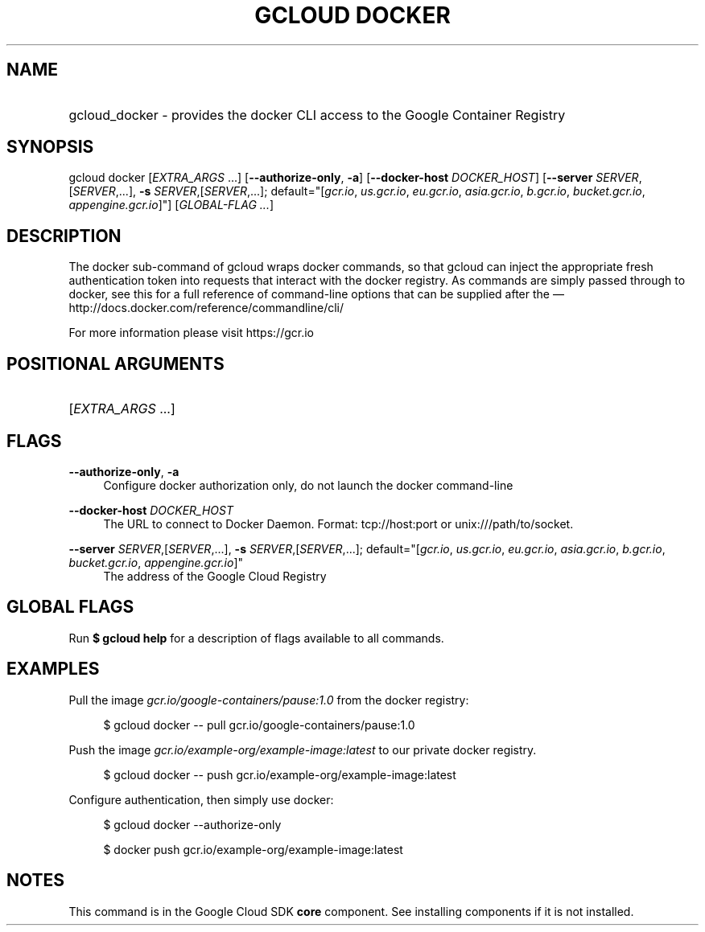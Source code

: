 .TH "GCLOUD DOCKER" "1" "" "" ""
.ie \n(.g .ds Aq \(aq
.el       .ds Aq '
.nh
.ad l
.SH "NAME"
.HP
gcloud_docker \- provides the docker CLI access to the Google Container Registry
.SH "SYNOPSIS"
.sp
gcloud docker [\fIEXTRA_ARGS\fR \&...] [\fB\-\-authorize\-only\fR, \fB\-a\fR] [\fB\-\-docker\-host\fR \fIDOCKER_HOST\fR] [\fB\-\-server\fR \fISERVER\fR,[\fISERVER\fR,\&...], \fB\-s\fR \fISERVER\fR,[\fISERVER\fR,\&...]; default="[\fIgcr\&.io\fR, \fIus\&.gcr\&.io\fR, \fIeu\&.gcr\&.io\fR, \fIasia\&.gcr\&.io\fR, \fIb\&.gcr\&.io\fR, \fIbucket\&.gcr\&.io\fR, \fIappengine\&.gcr\&.io\fR]"] [\fIGLOBAL\-FLAG \&...\fR]
.SH "DESCRIPTION"
.sp
The docker sub\-command of gcloud wraps docker commands, so that gcloud can inject the appropriate fresh authentication token into requests that interact with the docker registry\&. As commands are simply passed through to docker, see this for a full reference of command\-line options that can be supplied after the \(em  http://docs\&.docker\&.com/reference/commandline/cli/
.sp
For more information please visit https://gcr\&.io
.SH "POSITIONAL ARGUMENTS"
.HP
[\fIEXTRA_ARGS\fR \&...]
.RE
.SH "FLAGS"
.PP
\fB\-\-authorize\-only\fR, \fB\-a\fR
.RS 4
Configure docker authorization only, do not launch the docker command\-line
.RE
.PP
\fB\-\-docker\-host\fR \fIDOCKER_HOST\fR
.RS 4
The URL to connect to Docker Daemon\&. Format: tcp://host:port or unix:///path/to/socket\&.
.RE
.PP
\fB\-\-server\fR \fISERVER\fR,[\fISERVER\fR,\&...], \fB\-s\fR \fISERVER\fR,[\fISERVER\fR,\&...]; default="[\fIgcr\&.io\fR, \fIus\&.gcr\&.io\fR, \fIeu\&.gcr\&.io\fR, \fIasia\&.gcr\&.io\fR, \fIb\&.gcr\&.io\fR, \fIbucket\&.gcr\&.io\fR, \fIappengine\&.gcr\&.io\fR]"
.RS 4
The address of the Google Cloud Registry
.RE
.SH "GLOBAL FLAGS"
.sp
Run \fB$ \fR\fBgcloud\fR\fB help\fR for a description of flags available to all commands\&.
.SH "EXAMPLES"
.sp
Pull the image \fIgcr\&.io/google\-containers/pause:1\&.0\fR from the docker registry:
.sp
.if n \{\
.RS 4
.\}
.nf
$ gcloud docker \-\- pull gcr\&.io/google\-containers/pause:1\&.0
.fi
.if n \{\
.RE
.\}
.sp
Push the image \fIgcr\&.io/example\-org/example\-image:latest\fR to our private docker registry\&.
.sp
.if n \{\
.RS 4
.\}
.nf
$ gcloud docker \-\- push gcr\&.io/example\-org/example\-image:latest
.fi
.if n \{\
.RE
.\}
.sp
Configure authentication, then simply use docker:
.sp
.if n \{\
.RS 4
.\}
.nf
$ gcloud docker \-\-authorize\-only
.fi
.if n \{\
.RE
.\}
.sp
.if n \{\
.RS 4
.\}
.nf
$ docker push gcr\&.io/example\-org/example\-image:latest
.fi
.if n \{\
.RE
.\}
.SH "NOTES"
.sp
This command is in the Google Cloud SDK \fBcore\fR component\&. See installing components if it is not installed\&.
